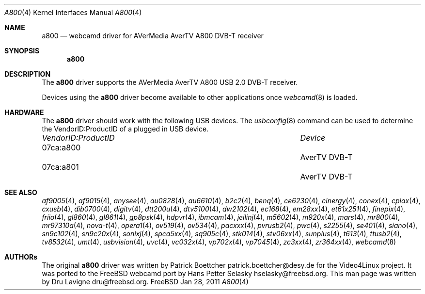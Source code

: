 .\"
.\" Copyright (c) 2011 Dru Lavigne <dru@freebsd.org>
.\"
.\" All rights reserved.
.\"
.\" Redistribution and use in source and binary forms, with or without
.\" modification, are permitted provided that the following conditions
.\" are met:
.\" 1. Redistributions of source code must retain the above copyright
.\"    notice, this list of conditions and the following disclaimer.
.\" 2. Redistributions in binary form must reproduce the above copyright
.\"    notice, this list of conditions and the following disclaimer in the
.\"    documentation and/or other materials provided with the distribution.
.\"
.\" THIS SOFTWARE IS PROVIDED BY THE AUTHOR AND CONTRIBUTORS ``AS IS'' AND
.\" ANY EXPRESS OR IMPLIED WARRANTIES, INCLUDING, BUT NOT LIMITED TO, THE
.\" IMPLIED WARRANTIES OF MERCHANTABILITY AND FITNESS FOR A PARTICULAR PURPOSE
.\" ARE DISCLAIMED.  IN NO EVENT SHALL THE AUTHOR OR CONTRIBUTORS BE LIABLE
.\" FOR ANY DIRECT, INDIRECT, INCIDENTAL, SPECIAL, EXEMPLARY, OR CONSEQUENTIAL 
.\" DAMAGES (INCLUDING, BUT NOT LIMITED TO, PROCUREMENT OF SUBSTITUTE GOODS
.\" OR SERVICES; LOSS OF USE, DATA, OR PROFITS; OR BUSINESS INTERRUPTION)
.\" HOWEVER CAUSED AND ON ANY THEORY OF LIABILITY, WHETHER IN CONTRACT, STRICT
.\" LIABILITY, OR TORT (INCLUDING NEGLIGENCE OR OTHERWISE) ARISING IN ANY WAY
.\" OUT OF THE USE OF THIS SOFTWARE, EVEN IF ADVISED OF THE POSSIBILITY OF
.\" SUCH DAMAGE.
.\"
.\"
.Dd Jan 28, 2011
.Dt A800 4
.Os FreeBSD
.Sh NAME
.Nm a800
.Nd webcamd driver for AVerMedia AverTV A800 DVB-T receiver
.Sh SYNOPSIS
.Nm
.Sh DESCRIPTION
The
.Nm
driver supports the AVerMedia AverTV A800 USB 2.0 DVB-T receiver. 
.Pp
Devices using the
.Nm
driver become available to other applications once
.Xr webcamd 8
is loaded.
.Sh HARDWARE
The
.Nm
driver should work with the following USB devices. The
.Xr usbconfig 8
command can be used to determine the VendorID:ProductID of a plugged in USB device.
.Pp
.Bl -column -compact ".Li 0fe9:d62" "DViCO FusionHDTV USB"
.It Em "VendorID:ProductID" Ta Em Device
.It 07ca:a800	 Ta "AverTV DVB-T"
.It 07ca:a801	 Ta "AverTV DVB-T"
.El
.Pp
.Sh SEE ALSO
.Xr af9005 4 ,
.Xr af9015 4 ,
.Xr anysee 4 ,
.Xr au0828 4 ,
.Xr au6610 4 ,
.Xr b2c2 4 ,
.Xr benq 4 ,
.Xr ce6230 4 ,
.Xr cinergy 4 ,
.Xr conex 4 ,
.Xr cpiax 4 ,
.Xr cxusb 4 ,
.Xr dib0700 4 ,
.Xr digitv 4 ,
.Xr dtt200u 4 ,
.Xr dtv5100 4 ,
.Xr dw2102 4 ,
.Xr ec168 4 ,
.Xr em28xx 4 ,
.Xr et61x251 4 ,
.Xr finepix 4 ,
.Xr friio 4 ,
.Xr gl860 4 ,
.Xr gl861 4 ,
.Xr gp8psk 4 ,
.Xr hdpvr 4 ,
.Xr ibmcam 4 ,
.Xr jeilinj 4 ,
.Xr m5602 4 ,
.Xr m920x 4 ,
.Xr mars 4 ,
.Xr mr800 4 ,
.Xr mr97310a 4 ,
.Xr nova-t 4 ,
.Xr opera1 4 ,
.Xr ov519 4 ,
.Xr ov534 4 ,
.Xr pacxxx 4 ,
.Xr pvrusb2 4 ,
.Xr pwc 4 ,
.Xr s2255 4 ,
.Xr se401 4 ,
.Xr siano 4 ,
.Xr sn9c102 4 ,
.Xr sn9c20x 4 ,
.Xr sonixj 4 ,
.Xr spca5xx 4 ,
.Xr sq905c 4 ,
.Xr stk014 4 ,
.Xr stv06xx 4 ,
.Xr sunplus 4 ,
.Xr t613 4 ,
.Xr ttusb2 4 ,
.Xr tv8532 4 ,
.Xr umt 4 ,
.Xr usbvision 4 ,
.Xr uvc 4 ,
.Xr vc032x 4 ,
.Xr vp702x 4 ,
.Xr vp7045 4 ,
.Xr zc3xx 4 ,
.Xr zr364xx 4 ,
.Xr webcamd 8
.Sh AUTHORs
.An -nosplit
The original
.Nm
driver was written by 
.An Patrick Boettcher patrick.boettcher@desy.de
for the Video4Linux project. It was ported to the FreeBSD webcamd port by 
.An Hans Petter Selasky hselasky@freebsd.org .
This man page was written by 
.An Dru Lavigne dru@freebsd.org .
.Pp
